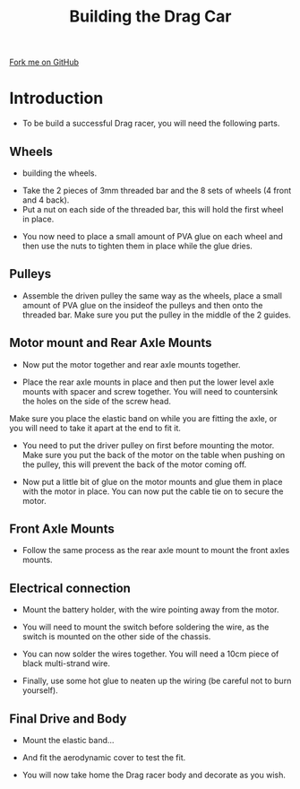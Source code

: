 #+STARTUP:indent
#+HTML_HEAD: <link rel="stylesheet" type="text/css" href="css/styles.css"/>
#+HTML_HEAD_EXTRA: <link href='http://fonts.googleapis.com/css?family=Ubuntu+Mono|Ubuntu' rel='stylesheet' type='text/css'>
#+BEGIN_COMMENT
#+STYLE: <link rel="stylesheet" type="text/css" href="css/styles.css"/>
#+STYLE: <link href='http://fonts.googleapis.com/css?family=Ubuntu+Mono|Ubuntu' rel='stylesheet' type='text/css'>
#+END_COMMENT
#+OPTIONS: f:nil author:nil num:1 creator:nil timestamp:nil 
#+TITLE: Building the Drag Car
#+AUTHOR: Clinton Delport

#+BEGIN_HTML
<div class=ribbon>
<a href="https://github.com/stsb11/gcse_theory">Fork me on GitHub</a>
</div>
<center>
<imgzz src='' width=33%>
</center>
#+END_HTML

* COMMENT Use as a template
:PROPERTIES:
:HTML_CONTAINER_CLASS: activity
:END:
** Learn It
:PROPERTIES:
:HTML_CONTAINER_CLASS: learn
:END:

** Research It
:PROPERTIES:
:HTML_CONTAINER_CLASS: research
:END:

** Design It
:PROPERTIES:
:HTML_CONTAINER_CLASS: design
:END:

** Build It
:PROPERTIES:
:HTML_CONTAINER_CLASS: build
:END:

** Test It
:PROPERTIES:
:HTML_CONTAINER_CLASS: test
:END:

** Run It
:PROPERTIES:
:HTML_CONTAINER_CLASS: run
:END:

** Document It
:PROPERTIES:
:HTML_CONTAINER_CLASS: document
:END:

** Code It
:PROPERTIES:
:HTML_CONTAINER_CLASS: code
:END:

** Program It
:PROPERTIES:
:HTML_CONTAINER_CLASS: program
:END:

** Try It
:PROPERTIES:
:HTML_CONTAINER_CLASS: try
:END:

** Badge It
:PROPERTIES:
:HTML_CONTAINER_CLASS: badge
:END:

** Save It
:PROPERTIES:
:HTML_CONTAINER_CLASS: save
:END:

e* Introduction
[[file:img/pic.jpg]]
:PROPERTIES:
:HTML_CONTAINER_CLASS: intro
:END:
** What are PIC chips?
:PROPERTIES:
:HTML_CONTAINER_CLASS: research
:END:
Peripheral Interface Controllers are small silicon chips which can be programmed to perform useful tasks.
In school, we tend to use Genie branded chips, like the C08 model you will use in this project. Others (e.g. PICAXE) are available.
PIC chips allow you connect different inputs (e.g. switches) and outputs (e.g. LEDs, motors and speakers), and to control them using flowcharts.
Chips such as these can be found everywhere in consumer electronic products, from toasters to cars. 

While they might not look like much, there is more computational power in a single PIC chip used in school than there was in the space shuttle that went to the moon in the 60's!
** When would I use a PIC chip?
Imagine you wanted to make a flashing bike light; using an LED and a switch alone, you'd need to manually push and release the button to get the flashing effect. A PIC chip could be programmed to turn the LED off and on once a second.
In a board game, you might want to have an electronic dice to roll numbers from 1 to 6 for you. 
In a car, a circuit is needed to ensure that the airbags only deploy when there is a sudden change in speed, AND the passenger is wearing their seatbelt, AND the front or rear bumper has been struck. PIC chips can carry out their instructions very quickly, performing around 1000 instructions per second - as such, they can react far more quickly than a person can. 
* Introduction
:PROPERTIES:
:HTML_CONTAINER_CLASS: activity
:END:
- To be build a successful Drag racer, you will need the following parts.
[[./img/w4img1.jpg]]
** Wheels
:PROPERTIES:
:HTML_CONTAINER_CLASS: build
:END:
- building the wheels.
[[./img/w4img2.jpg]]
- Take the 2 pieces of 3mm threaded bar and the 8 sets of wheels (4 front and 4 back).
- Put a nut on each side of the threaded bar, this will hold the first wheel in place.
[[./img/w4img3.jpg]]
- You now need to place a small amount of PVA glue on each wheel and then use the nuts to tighten them in place while the glue dries.
[[./img/w4img4.jpg]]
[[./img/w4img5.jpg]]
[[./img/w4img6.jpg]]
[[./img/w4img7.jpg]]
** Pulleys
:PROPERTIES:
:HTML_CONTAINER_CLASS: build
:END:
- Assemble the driven pulley the same way as the wheels, place a small amount of PVA glue on the insideof the pulleys and then onto the threaded bar. Make sure you put the pulley in the middle of the 2 guides. 
[[./img/w4img8.jpg]]
[[./img/w4img9.jpg]]
[[./img/w4img10.jpg]]
** Motor mount and Rear Axle Mounts
:PROPERTIES:
:HTML_CONTAINER_CLASS: build
:END:
- Now put the motor together and rear axle mounts together.
[[./img/w4img11.jpg]]
[[./img/w4img12.jpg]]
- Place the rear axle mounts in place and then put the lower level axle mounts with spacer and screw together. You will need to countersink the holes on the side of the screw head.
[[./img/w4img13.jpg]]
[[./img/w4img14.jpg]]
[[./img/w4img15.jpg]]
Make sure you place the elastic band on while you are fitting the axle, or you will need to take it apart at the end to fit it.
[[./img/w4img17.png]]
[[./img/w4img18.jpg]]
- You need to put the driver pulley on first before mounting the motor. Make sure you put the back of the motor on the table when pushing on the pulley, this will prevent the back of the motor coming off.
[[./img/w4img19.jpg]]
- Now put a little bit of glue on the motor mounts and glue them in place with the motor in place. You can now put the cable tie on to secure the motor.
[[./img/w4img20.jpg]]

** Front Axle Mounts
:PROPERTIES:
:HTML_CONTAINER_CLASS: build
:END:
- Follow the same process as the rear axle mount to mount the front axles mounts.
[[./img/w4img21.jpg]]
[[./img/w4img22.jpg]]
[[./img/w4img23.jpg]]
[[./img/w4img24.jpg]]
[[./img/w4img25.jpg]]
** Electrical connection
:PROPERTIES:
:HTML_CONTAINER_CLASS: build
:END:
- Mount the battery holder, with the wire pointing away from the motor.
[[./img/w4img27.jpg]]
[[./img/w4img28.jpg]]
- You will need to mount the switch before soldering the wire, as the switch is mounted on the other side of the chassis.
[[./img/w4img29.jpg]]
[[./img/w4img30.jpg]]
[[./img/w4img31.jpg]]
- You can now solder the wires together. You will need a 10cm piece of black multi-strand wire.
[[./img/w4img32.jpg]]
- Finally, use some hot glue to neaten up the wiring (be careful not to burn yourself).
[[./img/w4img33.jpg]]
** Final Drive and Body
:PROPERTIES:
:HTML_CONTAINER_CLASS: build
:END:
- Mount the elastic band...
[[./img/w4img35.jpg]]
- And fit the aerodynamic cover to test the fit.
[[./img/w4img36.jpg]]
- You will now take home the Drag racer body and decorate as you wish.

  
